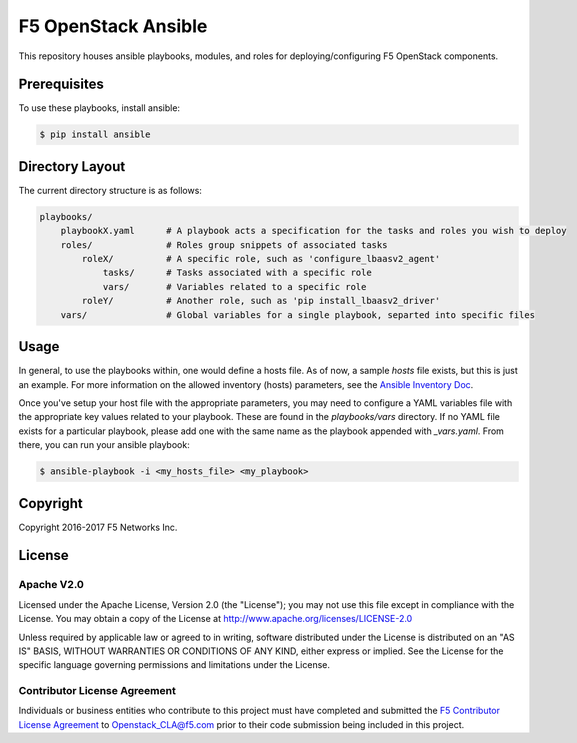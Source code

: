 F5 OpenStack Ansible
====================

|slack badge|

This repository houses ansible playbooks, modules, and roles for deploying/configuring F5 OpenStack components.

Prerequisites
-------------

To use these playbooks, install ansible:

.. code:: shell

    $ pip install ansible

Directory Layout
----------------

The current directory structure is as follows:

.. code::

    playbooks/
        playbookX.yaml      # A playbook acts a specification for the tasks and roles you wish to deploy
        roles/              # Roles group snippets of associated tasks
            roleX/          # A specific role, such as 'configure_lbaasv2_agent'
                tasks/      # Tasks associated with a specific role
                vars/       # Variables related to a specific role
            roleY/          # Another role, such as 'pip install_lbaasv2_driver'
        vars/               # Global variables for a single playbook, separted into specific files

Usage
-----

In general, to use the playbooks within, one would define a hosts file. As of now, a sample `hosts` file exists, but this is just an example. For more information on the allowed inventory (hosts) parameters, see the `Ansible Inventory Doc <http://docs.ansible.com/ansible/intro_inventory.html#list-of-behavioral-inventory-parameters>`_.

Once you've setup your host file with the appropriate parameters, you may need to configure a YAML variables file with the appropriate key values related to your playbook. These are found in the `playbooks/vars` directory. If no YAML file exists for a particular playbook, please add one with the same name as the playbook appended with *_vars.yaml*. From there, you can run your ansible playbook:

.. code:: shell

    $ ansible-playbook -i <my_hosts_file> <my_playbook>

Copyright
---------

Copyright 2016-2017 F5 Networks Inc.

License
-------

Apache V2.0
~~~~~~~~~~~

Licensed under the Apache License, Version 2.0 (the "License"); you may not use this file except in compliance with the License. You may obtain a copy of the License at http://www.apache.org/licenses/LICENSE-2.0

Unless required by applicable law or agreed to in writing, software distributed under the License is distributed on an "AS IS" BASIS, WITHOUT WARRANTIES OR CONDITIONS OF ANY KIND, either express or implied.  See the License for the specific language governing permissions and limitations under the License.

Contributor License Agreement
~~~~~~~~~~~~~~~~~~~~~~~~~~~~~
Individuals or business entities who contribute to this project must have completed and submitted the `F5 Contributor License Agreement <http://f5-openstack-docs.readthedocs.org/en/latest/cla_landing.html>`_ to Openstack_CLA@f5.com prior to their code submission being included in this project.

.. |slack badge| image:: https://f5-openstack-slack.herokuapp.com/badge.svg
    :target: https://f5-openstack-slack.herokuapp.com/
    :alt: Slack
